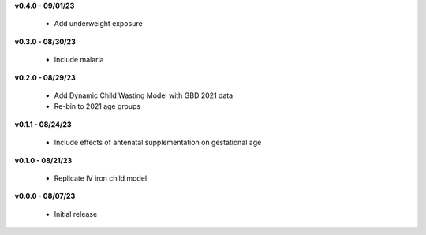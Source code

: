 **v0.4.0 - 09/01/23**

 - Add underweight exposure

**v0.3.0 - 08/30/23**

 - Include malaria

**v0.2.0 - 08/29/23**

 - Add Dynamic Child Wasting Model with GBD 2021 data
 - Re-bin to 2021 age groups 

**v0.1.1 - 08/24/23**

 - Include effects of antenatal supplementation on gestational age

**v0.1.0 - 08/21/23**

 - Replicate IV iron child model

**v0.0.0 - 08/07/23**

 - Initial release
